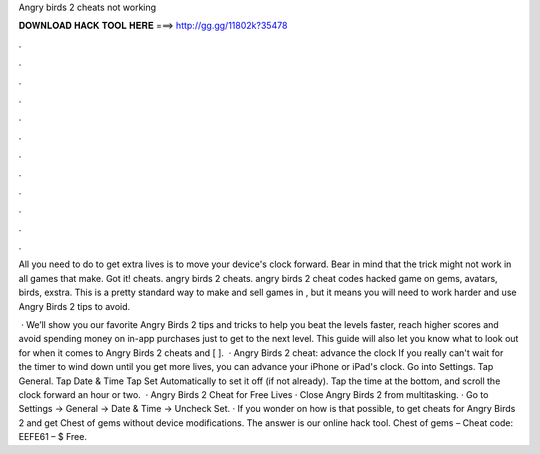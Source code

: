Angry birds 2 cheats not working



𝐃𝐎𝐖𝐍𝐋𝐎𝐀𝐃 𝐇𝐀𝐂𝐊 𝐓𝐎𝐎𝐋 𝐇𝐄𝐑𝐄 ===> http://gg.gg/11802k?35478



.



.



.



.



.



.



.



.



.



.



.



.

All you need to do to get extra lives is to move your device's clock forward. Bear in mind that the trick might not work in all games that make. Got it! cheats. angry birds 2 cheats. angry birds 2 cheat codes hacked game on gems, avatars, birds, exstra. This is a pretty standard way to make and sell games in , but it means you will need to work harder and use Angry Birds 2 tips to avoid.

 · We’ll show you our favorite Angry Birds 2 tips and tricks to help you beat the levels faster, reach higher scores and avoid spending money on in-app purchases just to get to the next level. This guide will also let you know what to look out for when it comes to Angry Birds 2 cheats and [ ].  · Angry Birds 2 cheat: advance the clock If you really can't wait for the timer to wind down until you get more lives, you can advance your iPhone or iPad's clock. Go into Settings. Tap General. Tap Date & Time Tap Set Automatically to set it off (if not already). Tap the time at the bottom, and scroll the clock forward an hour or two.  · Angry Birds 2 Cheat for Free Lives · Close Angry Birds 2 from multitasking. · Go to Settings -> General -> Date & Time -> Uncheck Set. · If you wonder on how is that possible, to get cheats for Angry Birds 2 and get Chest of gems without device modifications. The answer is our online hack tool. Chest of gems – Cheat code: EEFE61 – $ Free.
